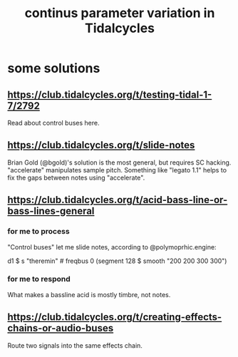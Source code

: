 :PROPERTIES:
:ID:       e89c67a2-6f94-4466-8451-e7b03066aad1
:END:
#+title: continus parameter variation in Tidalcycles
* some solutions
  :PROPERTIES:
  :ID:       365acc75-c9af-466e-b312-4dde9dc6fbf2
  :END:
** https://club.tidalcycles.org/t/testing-tidal-1-7/2792
   Read about control buses here.
** https://club.tidalcycles.org/t/slide-notes
   Brian Gold (@bgold)'s solution is the most general,
   but requires SC hacking.
   "accelerate" manipulates sample pitch.
   Something like "legato 1.1"
   helps to fix the gaps between notes using "accelerate".
** https://club.tidalcycles.org/t/acid-bass-line-or-bass-lines-general
*** for me to process
    "Control buses" let me slide notes, according to @polymoprhic.engine:

    d1 $ s "theremin" # freqbus 0 (segment 128 $ smooth "200 200 300 300")
*** for me to respond
    What makes a bassline acid is mostly timbre, not notes.
** https://club.tidalcycles.org/t/creating-effects-chains-or-audio-buses
   Route two signals into the same effects chain.
